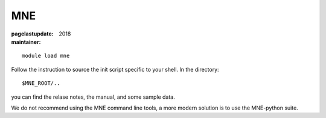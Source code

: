 MNE
~~~

:pagelastupdate: 2018
:maintainer:

::

    module load mne

Follow the instruction to source the init script specific to your shell.
In the directory::

    $MNE_ROOT/..

you can find the relase notes, the manual, and some sample data.

We do not recommend using the MNE command line tools, a more modern solution is to use the MNE-python suite. 


